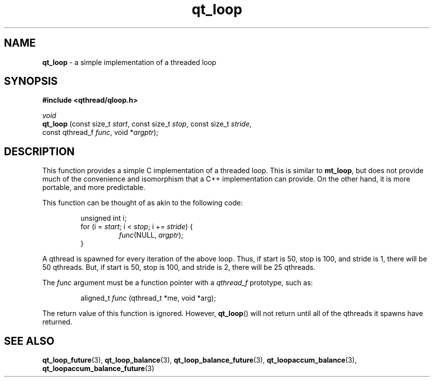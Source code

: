 .TH qt_loop 3 "JUNE 2007" libqthread "libqthread"
.SH NAME
.B qt_loop
\- a simple implementation of a threaded loop
.SH SYNOPSIS
.B #include <qthread/qloop.h>

.I void
.br
.B qt_loop
.RI "(const size_t " start ", const size_t " stop ", const size_t " stride ,
.ti +9
.RI "const qthread_f " func ", void *" argptr );
.SH DESCRIPTION
This function provides a simple C implementation of a threaded loop. This is
similar to
.BR mt_loop ,
but does not provide much of the convenience and isomorphism that a C++
implementation can provide. On the other hand, it is more portable, and more
predictable.
.PP
This function can be thought of as akin to the following code:
.RS
.PP
unsigned int i;
.br
for (i =
.IR start ;
i <
.IR stop ;
i +=
.IR stride )
{
.RS
.br
.IR func "(NULL, " argptr );
.RE
.br
}
.RE
.PP
A qthread is spawned for every iteration of the above loop. Thus, if start is
50, stop is 100, and stride is 1, there will be 50 qthreads. But, if start is
50, stop is 100, and stride is 2, there will be 25 qthreads.
.PP
The
.I func
argument must be a function pointer with a
.I qthread_f
prototype, such as:
.RS
.PP
aligned_t
.I func
(qthread_t *me, void *arg);
.RE
.PP
The return value of this function is ignored. However,
.BR qt_loop ()
will not return until all of the qthreads it spawns have returned.
.SH SEE ALSO
.BR qt_loop_future (3),
.BR qt_loop_balance (3),
.BR qt_loop_balance_future (3),
.BR qt_loopaccum_balance (3),
.BR qt_loopaccum_balance_future (3)
